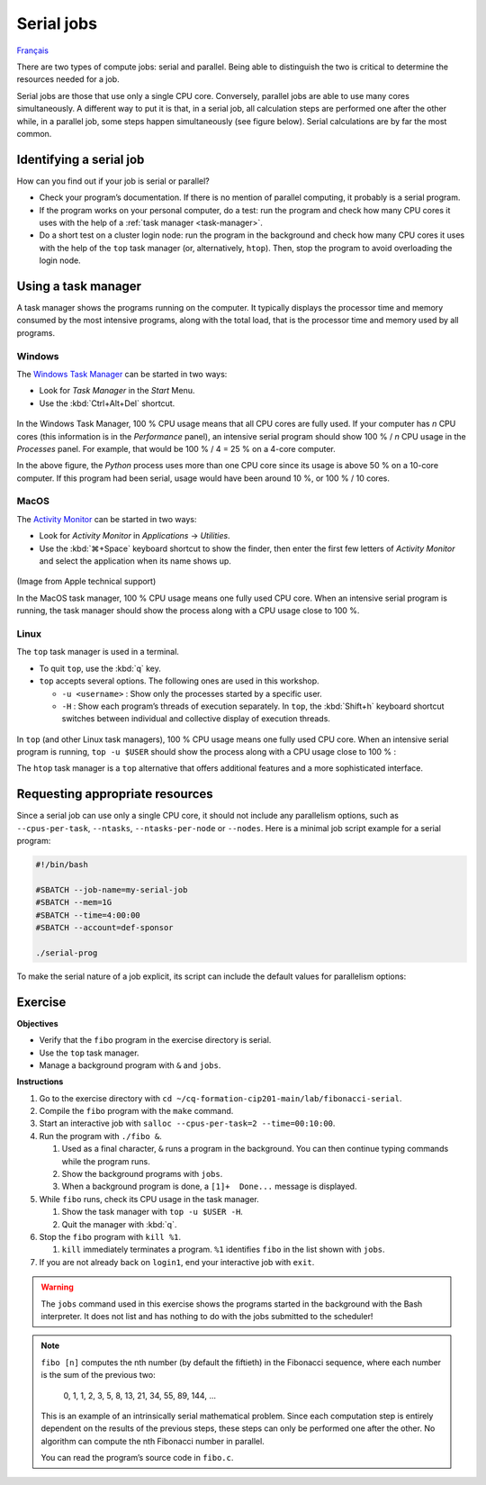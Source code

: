 Serial jobs
===========

`Français <../../fr/task-types/serial.html>`_

There are two types of compute jobs: serial and parallel. Being able to
distinguish the two is critical to determine the resources needed for a job.

Serial jobs are those that use only a single CPU core. Conversely, parallel jobs
are able to use many cores simultaneously. A different way to put it is that, in
a serial job, all calculation steps are performed one after the other while, in
a parallel job, some steps happen simultaneously (see figure below). Serial
calculations are by far the most common.

.. figure:: ../../images/task-types_en.svg

Identifying a serial job
------------------------

How can you find out if your job is serial or parallel?

- Check your program’s documentation. If there is no mention of parallel
  computing, it probably is a serial program.
- If the program works on your personal computer, do a test: run the program and
  check how many CPU cores it uses with the help of a :ref:`task manager
  <task-manager>`.
- Do a short test on a cluster login node: run the program in the background and
  check how many CPU cores it uses with the help of the ``top`` task manager
  (or, alternatively, ``htop``). Then, stop the program to avoid overloading the
  login node.

.. _task-manager:

Using a task manager
--------------------

A task manager shows the programs running on the computer. It typically displays
the processor time and memory consumed by the most intensive programs, along
with the total load, that is the processor time and memory used by all programs.

Windows
'''''''

The `Windows Task Manager
<https://en.wikipedia.org/wiki/Task_Manager_(Windows)>`__ can be started in two
ways:

- Look for *Task Manager* in the *Start* Menu.
- Use the :kbd:`Ctrl+Alt+Del` shortcut.

.. figure:: ../../images/win-task-manager_en.png

In the Windows Task Manager, 100 % CPU usage means that all CPU cores are
fully used. If your computer has *n* CPU cores (this information is in the
*Performance* panel), an intensive serial program should show 100 % / *n*
CPU usage in the *Processes* panel. For example, that would be 100 % / 4 =
25 % on a 4-core computer.

In the above figure, the *Python* process uses more than one CPU core since
its usage is above 50 % on a 10-core computer. If this program had been
serial, usage would have been around 10 %, or 100 % / 10 cores.

MacOS
'''''

The `Activity Monitor
<https://support.apple.com/en-ca/guide/activity-monitor/actmntr1001/mac>`__ can
be started in two ways:

- Look for *Activity Monitor* in *Applications* → *Utilities*.
- Use the :kbd:`⌘+Space` keyboard shortcut to show the finder, then enter the
  first few letters of *Activity Monitor* and select the application when its
  name shows up.

.. figure:: ../../images/mac-os-task-manager_en.png

(Image from Apple technical support)

In the MacOS task manager, 100 % CPU usage means one fully used CPU core. When
an intensive serial program is running, the task manager should show the process
along with a CPU usage close to 100 %.

Linux
'''''

The ``top`` task manager is used in a terminal.

- To quit ``top``, use the :kbd:`q` key.
- ``top`` accepts several options. The following ones are used in this workshop.

  - ``-u <username>`` : Show only the processes started by a specific user.
  - ``-H`` : Show each program’s threads of execution separately. In ``top``,
    the :kbd:`Shift+h` keyboard shortcut switches between individual and
    collective display of execution threads.

.. figure:: ../../images/linux-top.png

In ``top`` (and other Linux task managers), 100 % CPU usage means one fully used
CPU core. When an intensive serial program is running, ``top -u $USER`` should
show the process along with a CPU usage close to 100 % :

.. code-block:: console
    :emphasize-lines: 8

    top - 18:55:40 up 121 days, 10:34,  1 user,  load average: 0,84, 0,41, 0,56
    Tâches: 1153 total,   2 en cours, 1151 en veille,   0 arrêté,   0 zombie
    %Cpu(s):  0,9 ut,  0,1 sy,  0,0 ni, 98,9 id,  0,0 wa,  0,0 hi,  0,0 si,  0,0 st
    MiB Mem : 515670,6 total, 366210,5 libr,  20660,2 util, 128799,9 tamp/cache
    MiB Éch :      0,0 total,      0,0 libr,      0,0 util. 490099,2 dispo Mem 

      PID USER      PR  NI    VIRT    RES    SHR S  %CPU  %MEM     TIME+ COM.
    65826 alice     20   0   20272   6896   3296 R  98,3   0,0   1:39.15 python
    66465 alice     20   0   22528   3088   1344 R   1,1   0,0   0:00.03 top
    64485 alice     20   0   24280   5704   2088 S   0,0   0,0   0:00.04 bash
    65900 alice     20   0  192996   2968   1032 S   0,0   0,0   0:00.01 sshd
    65901 alice     20   0  127588   3544   1796 S   0,0   0,0   0:00.02 bash

The ``htop`` task manager is a ``top`` alternative that offers additional
features and a more sophisticated interface.

.. figure:: ../../images/linux-htop.png

Requesting appropriate resources
--------------------------------

Since a serial job can use only a single CPU core, it should not include any
parallelism options, such as ``--cpus-per-task``, ``--ntasks``,
``--ntasks-per-node`` or ``--nodes``. Here is a minimal job script example for
a serial program:

.. code-block:: bash

    #!/bin/bash

    #SBATCH --job-name=my-serial-job
    #SBATCH --mem=1G
    #SBATCH --time=4:00:00
    #SBATCH --account=def-sponsor

    ./serial-prog

To make the serial nature of a job explicit, its script can include the default
values for parallelism options:

.. code-block:: bash
    :emphasize-lines: 2,3

    #SBATCH --job-name=my-serial-job
    #SBATCH --ntasks=1
    #SBATCH --cpus-per-task=1
    #SBATCH --mem=1G
    #SBATCH --time=4:00:00
    #SBATCH --account=def-sponsor

Exercise
--------

**Objectives**

- Verify that the ``fibo`` program in the exercise directory is serial.
- Use the ``top`` task manager.
- Manage a background program with ``&`` and ``jobs``.

**Instructions**

#. Go to the exercise directory with
   ``cd ~/cq-formation-cip201-main/lab/fibonacci-serial``.
#. Compile the ``fibo`` program with the ``make`` command.
#. Start an interactive job with ``salloc --cpus-per-task=2
   --time=00:10:00``.
#. Run the program with ``./fibo &``.

   #. Used as a final character, ``&`` runs a program in the background. You can
      then continue typing commands while the program runs.
   #. Show the background programs with ``jobs``.
   #. When a background program is done, a
      ``[1]+  Done...`` message is displayed.

#. While ``fibo`` runs, check its CPU usage in the task manager.

   #. Show the task manager with ``top -u $USER -H``.
   #. Quit the manager with :kbd:`q`.

#. Stop the ``fibo`` program with ``kill %1``.

   #. ``kill`` immediately terminates a program. ``%1`` identifies ``fibo``
      in the list shown with ``jobs``.

#. If you are not already back on ``login1``, end your interactive job with
   ``exit``.

.. warning::

    The ``jobs`` command used in this exercise shows the programs
    started in the background with the Bash interpreter. It does not list and
    has nothing to do with the jobs submitted to the scheduler!

.. note::

    ``fibo [n]`` computes the nth number (by default the fiftieth) in the
    Fibonacci sequence, where each number is the sum of the previous two:

        0, 1, 1, 2, 3, 5, 8, 13, 21, 34, 55, 89, 144, …

    This is an example of an intrinsically serial mathematical problem. Since
    each computation step is entirely dependent on the results of the previous
    steps, these steps can only be performed one after the other. No algorithm
    can compute the nth Fibonacci number in parallel.

    You can read the program’s source code in ``fibo.c``.
